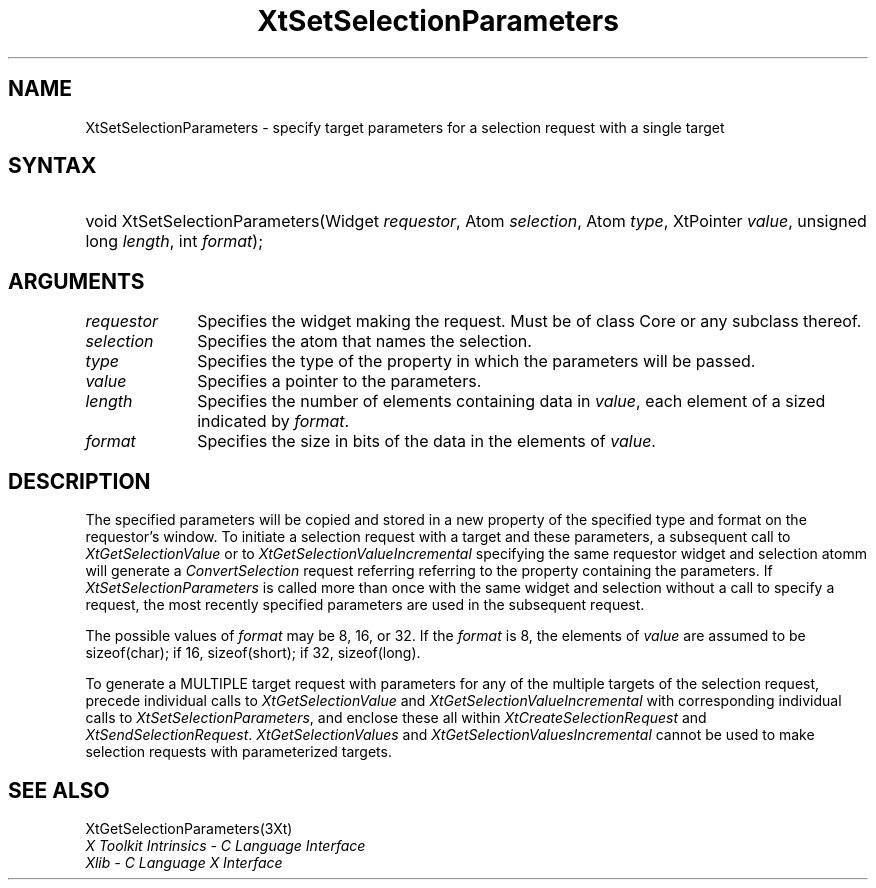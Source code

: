 .\" $Xorg: XtSetSP.man,v 1.3 2000/08/17 19:42:03 cpqbld Exp $
.\"
.\" Copyright (c) 1993, 1994  X Consortium
.\" 
.\" Permission is hereby granted, free of charge, to any person obtaining a
.\" copy of this software and associated documentation files (the "Software"), 
.\" to deal in the Software without restriction, including without limitation 
.\" the rights to use, copy, modify, merge, publish, distribute, sublicense, 
.\" and/or sell copies of the Software, and to permit persons to whom the 
.\" Software furnished to do so, subject to the following conditions:
.\" 
.\" The above copyright notice and this permission notice shall be included in
.\" all copies or substantial portions of the Software.
.\" 
.\" THE SOFTWARE IS PROVIDED "AS IS", WITHOUT WARRANTY OF ANY KIND, EXPRESS OR
.\" IMPLIED, INCLUDING BUT NOT LIMITED TO THE WARRANTIES OF MERCHANTABILITY,
.\" FITNESS FOR A PARTICULAR PURPOSE AND NONINFRINGEMENT.  IN NO EVENT SHALL 
.\" THE X CONSORTIUM BE LIABLE FOR ANY CLAIM, DAMAGES OR OTHER LIABILITY, 
.\" WHETHER IN AN ACTION OF CONTRACT, TORT OR OTHERWISE, ARISING FROM, OUT OF 
.\" OR IN CONNECTION WITH THE SOFTWARE OR THE USE OR OTHER DEALINGS IN THE 
.\" SOFTWARE.
.\" 
.\" Except as contained in this notice, the name of the X Consortium shall not 
.\" be used in advertising or otherwise to promote the sale, use or other 
.\" dealing in this Software without prior written authorization from the 
.\" X Consortium.
.\"
.\" $XFree86: xc/doc/man/Xt/XtSetSP.man,v 1.6 2005/02/11 03:03:06 dawes Exp $
.\"
.ds tk X Toolkit
.ds xT X Toolkit Intrinsics \- C Language Interface
.ds xI Intrinsics
.ds xW X Toolkit Athena Widgets \- C Language Interface
.ds xL Xlib \- C Language X Interface
.ds xC Inter-Client Communication Conventions Manual
.ds Rn 3
.ds Vn 2.2
.hw XtSet-Selection-Parameters XtGet-Selection-Parameters wid-get
.na
.de Ds
.nf
.\\$1D \\$2 \\$1
.ft 1
.ps \\n(PS
.\".if \\n(VS>=40 .vs \\n(VSu
.\".if \\n(VS<=39 .vs \\n(VSp
..
.de De
.ce 0
.if \\n(BD .DF
.nr BD 0
.in \\n(OIu
.if \\n(TM .ls 2
.sp \\n(DDu
.fi
..
.de FD
.LP
.KS
.TA .5i 3i
.ta .5i 3i
.nf
..
.de FN
.fi
.KE
.LP
..
.de IN		\" send an index entry to the stderr
..
.de C{
.KS
.nf
.D
.\"
.\"	choose appropriate monospace font
.\"	the imagen conditional, 480,
.\"	may be changed to L if LB is too
.\"	heavy for your eyes...
.\"
.ie "\\*(.T"480" .ft L
.el .ie "\\*(.T"300" .ft L
.el .ie "\\*(.T"202" .ft PO
.el .ie "\\*(.T"aps" .ft CW
.el .ft R
.ps \\n(PS
.ie \\n(VS>40 .vs \\n(VSu
.el .vs \\n(VSp
..
.de C}
.DE
.R
..
.de Pn
.ie t \\$1\fB\^\\$2\^\fR\\$3
.el \\$1\fI\^\\$2\^\fP\\$3
..
.de ZN
.ie t \fB\^\\$1\^\fR\\$2
.el \fI\^\\$1\^\fP\\$2
..
.de NT
.ne 7
.ds NO Note
.if \\n(.$>$1 .if !'\\$2'C' .ds NO \\$2
.if \\n(.$ .if !'\\$1'C' .ds NO \\$1
.ie n .sp
.el .sp 10p
.TB
.ce
\\*(NO
.ie n .sp
.el .sp 5p
.if '\\$1'C' .ce 99
.if '\\$2'C' .ce 99
.in +5n
.ll -5n
.R
..
.		\" Note End -- doug kraft 3/85
.de NE
.ce 0
.in -5n
.ll +5n
.ie n .sp
.el .sp 10p
..
.ny0
.TH XtSetSelectionParameters 3Xt __vendorversion__ "XT FUNCTIONS"
.SH NAME
XtSetSelectionParameters \- specify target parameters for a selection request with a single target
.SH SYNTAX
.HP
void XtSetSelectionParameters(Widget \fIrequestor\fP, Atom \fIselection\fP,
Atom \fItype\fP, XtPointer \fIvalue\fP, unsigned long \fIlength\fP, int
\fIformat\fP); 
.SH ARGUMENTS
.IP \fIrequestor\fP 1i
Specifies the widget making the request. Must be of class Core or any
subclass thereof.
.IP \fIselection\fP 1i
Specifies the atom that names the selection.
.IP \fItype\fP 1i
Specifies the type of the property in which the parameters will be passed.
.IP \fIvalue\fP 1i
Specifies a pointer to the parameters.
.IP \fIlength\fP 1i
Specifies the number of elements containing data in \fIvalue\fP, each
element of a sized indicated by \fIformat\fP.
.IP \fIformat\fP 1i
Specifies the size in bits of the data in the elements of \fIvalue\fP.
.SH DESCRIPTION
The specified parameters will be copied and stored in a new property of
the specified type and format on the requestor's window. To initiate a
selection request with a target and these parameters, a subsequent call to
.ZN XtGetSelectionValue
or to
.ZN XtGetSelectionValueIncremental
specifying the same requestor widget and selection atomm will generate a
.ZN ConvertSelection
request referring referring to the property containing the parameters. If
.ZN XtSetSelectionParameters
is called more than once with the same widget and selection without a
call to specify a request, the most recently specified parameters are
used in the subsequent request.
.LP
The possible values of \fIformat\fP may be 8, 16, or 32. If the \fIformat\fP
is 8, the elements of \fIvalue\fP are assumed to be sizeof(char); if 16,
sizeof(short); if 32, sizeof(long).
.LP
To generate a MULTIPLE target request with parameters for any of the
multiple targets of the selection request, precede individual calls to
.ZN XtGetSelectionValue
and
.ZN XtGetSelectionValueIncremental
with corresponding individual calls to
.ZN XtSetSelectionParameters ,
and enclose these all within
.ZN XtCreateSelectionRequest
and
.ZN XtSendSelectionRequest .
.ZN XtGetSelectionValues 
and
.ZN XtGetSelectionValuesIncremental
cannot be used  to make selection requests with parameterized targets.
.SH "SEE ALSO"
XtGetSelectionParameters(3Xt)
.br
\fI\*(xT\fP
.br
\fI\*(xL\fP
